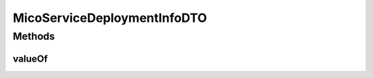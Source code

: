 .. java:import:: com.fasterxml.jackson.annotation JsonIgnoreProperties

.. java:import:: com.fasterxml.jackson.annotation JsonSetter

.. java:import:: com.fasterxml.jackson.annotation Nulls

.. java:import:: io.github.ust.mico.core.configuration.extension CustomOpenApiExtentionsPlugin

.. java:import:: io.github.ust.mico.core.model MicoLabel

.. java:import:: io.github.ust.mico.core.model MicoServiceDeploymentInfo

.. java:import:: io.github.ust.mico.core.model MicoServiceDeploymentInfo.ImagePullPolicy

.. java:import:: io.github.ust.mico.core.model MicoServiceDeploymentInfo.RestartPolicy

.. java:import:: io.swagger.annotations ApiModelProperty

.. java:import:: io.swagger.annotations Extension

.. java:import:: io.swagger.annotations ExtensionProperty

.. java:import:: lombok AllArgsConstructor

.. java:import:: lombok Data

.. java:import:: lombok NoArgsConstructor

.. java:import:: lombok.experimental Accessors

.. java:import:: javax.validation Valid

.. java:import:: javax.validation.constraints Positive

.. java:import:: javax.validation.constraints PositiveOrZero

.. java:import:: java.util ArrayList

.. java:import:: java.util List

MicoServiceDeploymentInfoDTO
============================

.. java:package:: io.github.ust.mico.core.dto
   :noindex:

.. java:type:: @Data @NoArgsConstructor @AllArgsConstructor @Accessors @JsonIgnoreProperties public class MicoServiceDeploymentInfoDTO

   DTO for \ :java:ref:`MicoServiceDeploymentInfo`\ .

Methods
-------
valueOf
^^^^^^^

.. java:method:: public static MicoServiceDeploymentInfoDTO valueOf(MicoServiceDeploymentInfo micoServiceDeploymentInfo)
   :outertype: MicoServiceDeploymentInfoDTO

   Creates a \ ``MicoServiceDeploymentInfoDTO``\  based on a \ :java:ref:`MicoServiceDeploymentInfo`\ .

   :param micoServiceDeploymentInfo: the \ :java:ref:`MicoServiceDeploymentInfo`\  to use.
   :return: a \ :java:ref:`MicoServiceDeploymentInfoDTO`\  with all the values of the given \ ``MicoServiceDeploymentInfo``\ .

